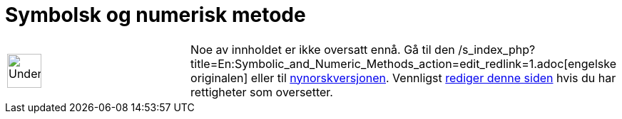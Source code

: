 = Symbolsk og numerisk metode
ifdef::env-github[:imagesdir: /nb/modules/ROOT/assets/images]

[width="100%",cols="50%,50%",]
|===
a|
image:48px-UnderConstruction.png[UnderConstruction.png,width=48,height=48]

|Noe av innholdet er ikke oversatt ennå. Gå til den
/s_index_php?title=En:Symbolic_and_Numeric_Methods_action=edit_redlink=1.adoc[engelske originalen] eller til
http://www.geogebra.org/help/manual.php?lang=nn&page=Symbolic_and_Numeric_Methods[nynorskversjonen]. Vennligst
xref://wiki.geogebra.org/s/nb/index.php?title=Symbolsk_og_numerisk_metode&action=edit[rediger denne siden] hvis du har
rettigheter som oversetter.
|===

